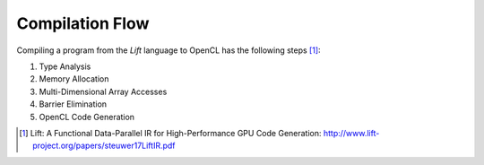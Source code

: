 Compilation Flow
================

Compiling a program from the *Lift* language to OpenCL has the following steps [#steuwer17LiftIR]_:

#. Type Analysis
#. Memory Allocation
#. Multi-Dimensional Array Accesses
#. Barrier Elimination
#. OpenCL Code Generation

.. [#steuwer17LiftIR] Lift: A Functional Data-Parallel IR for High-Performance GPU Code Generation: http://www.lift-project.org/papers/steuwer17LiftIR.pdf
